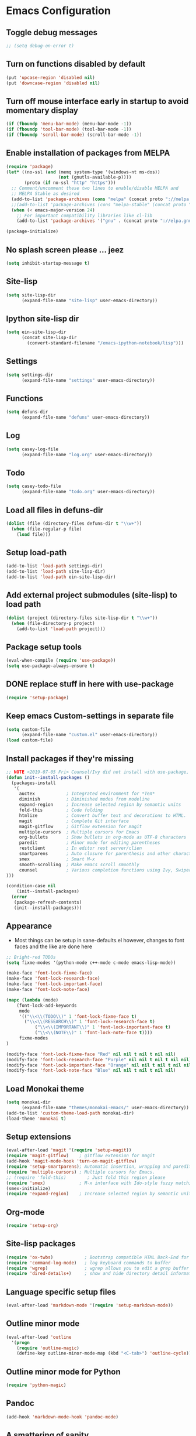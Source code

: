 #+OPTIONS: toc:nil num:nil
#+STARTUP: content indent
#+STARTUP: hidestars

* Emacs Configuration
** Toggle debug messages
#+BEGIN_SRC emacs-lisp
;; (setq debug-on-error t)
#+END_SRC


** Turn on functions disabled by default
#+BEGIN_SRC emacs-lisp
(put 'upcase-region 'disabled nil)
(put 'downcase-region 'disabled nil)
#+END_SRC


** Turn off mouse interface early in startup to avoid momentary display
#+BEGIN_SRC emacs-lisp
(if (fboundp 'menu-bar-mode) (menu-bar-mode -1))
(if (fboundp 'tool-bar-mode) (tool-bar-mode -1))
(if (fboundp 'scroll-bar-mode) (scroll-bar-mode -1))
#+END_SRC


** Enable installation of packages from MELPA
#+BEGIN_SRC emacs-lisp
(require 'package)
(let* ((no-ssl (and (memq system-type '(windows-nt ms-dos))
                    (not (gnutls-available-p))))
       (proto (if no-ssl "http" "https")))
  ;; Comment/uncomment these two lines to enable/disable MELPA and
  ;; MELPA Stable as desired
  (add-to-list 'package-archives (cons "melpa" (concat proto "://melpa.org/packages/")) t)
  ;;(add-to-list 'package-archives (cons "melpa-stable" (concat proto "://stable.melpa.org/packages/")) t)
  (when (< emacs-major-version 24)
    ;; For important compatibility libraries like cl-lib
    (add-to-list 'package-archives '("gnu" . (concat proto "://elpa.gnu.org/packages/")))))

(package-initialize)
#+END_SRC


** No splash screen please ... jeez
#+BEGIN_SRC emacs-lisp
(setq inhibit-startup-message t)
#+END_SRC


** Site-lisp
#+BEGIN_SRC emacs-lisp
(setq site-lisp-dir
      (expand-file-name "site-lisp" user-emacs-directory))
#+END_SRC


** Ipython site-lisp dir
#+BEGIN_SRC emacs-lisp
(setq ein-site-lisp-dir
      (concat site-lisp-dir
        (convert-standard-filename "/emacs-ipython-notebook/lisp")))
#+END_SRC


** Settings
#+BEGIN_SRC emacs-lisp
(setq settings-dir
      (expand-file-name "settings" user-emacs-directory))
#+END_SRC


** Functions
#+BEGIN_SRC emacs-lisp
(setq defuns-dir
      (expand-file-name "defuns" user-emacs-directory))
#+END_SRC


** Log
#+BEGIN_SRC emacs-lisp
(setq casey-log-file
      (expand-file-name "log.org" user-emacs-directory))
#+END_SRC


** Todo
#+BEGIN_SRC emacs-lisp
(setq casey-todo-file
      (expand-file-name "todo.org" user-emacs-directory))
#+END_SRC


** Load all files in defuns-dir
#+BEGIN_SRC emacs-lisp
(dolist (file (directory-files defuns-dir t "\\w+"))
  (when (file-regular-p file)
    (load file)))
#+END_SRC


** Setup load-path
#+BEGIN_SRC emacs-lisp
(add-to-list 'load-path settings-dir)
(add-to-list 'load-path site-lisp-dir)
(add-to-list 'load-path ein-site-lisp-dir)
#+END_SRC


** Add external project submodules (site-lisp) to load path
#+BEGIN_SRC emacs-lisp
(dolist (project (directory-files site-lisp-dir t "\\w+"))
  (when (file-directory-p project)
    (add-to-list 'load-path project)))
#+END_SRC


** Package setup tools
#+BEGIN_SRC emacs-lisp
(eval-when-compile (require 'use-package))
(setq use-package-always-ensure t)
#+END_SRC


** DONE replace stuff in here with use-package
   CLOSED: [2018-10-17 Wed 20:40]
#+BEGIN_SRC emacs-lisp
(require 'setup-package)
#+END_SRC


** Keep emacs Custom-settings in separate file
#+BEGIN_SRC emacs-lisp
(setq custom-file
      (expand-file-name "custom.el" user-emacs-directory))
(load custom-file)
#+END_SRC


** Install packages if they're missing
#+BEGIN_SRC emacs-lisp
;; NOTE <2019-07-05 Fri> Counsel/Ivy did not install with use-package, put it here 
(defun init--install-packages ()
  (packages-install
   '(
     auctex            ; Integrated environment for *TeX*
     diminish          ; Diminished modes from modeline
     expand-region     ; Increase selected region by semantic units
     fold-this         ; Code folding
     htmlize           ; Convert buffer text and decorations to HTML.
     magit             ; Complete Git interface
     magit-gitflow     ; Gitflow extension for magit
     multiple-cursors  ; Multiple cursors for Emacs
     org-bullets       ; Show bullets in org-mode as UTF-8 characters
     paredit           ; Minor mode for editing parentheses
     restclient        ; In editor rest server/clien
     smartparens       ; Auto closure for parenthesis and other characters
     smex              ; Smart M-x
     smooth-scrolling  ; Make emacs scroll smoothly
     counsel           ; Various completion functions using Ivy, Swiper for search
)))

(condition-case nil
    (init--install-packages)
  (error
   (package-refresh-contents)
   (init--install-packages)))
#+END_SRC


** Appearance
  - Most things can be setup in sane-defaults.el however, changes to
    font faces and the like are done here
#+BEGIN_SRC emacs-lisp
;; Bright-red TODOs
(setq fixme-modes '(python-mode c++-mode c-mode emacs-lisp-mode))

(make-face 'font-lock-fixme-face)
(make-face 'font-lock-research-face)
(make-face 'font-lock-important-face)
(make-face 'font-lock-note-face)

(mapc (lambda (mode)
    (font-lock-add-keywords
	 mode
	 '(("\\<\\(TODO\\)" 1 'font-lock-fixme-face t)
	   ("\\<\\(RESEARCH\\)" 1 'font-lock-research-face t)
           ("\\<\\(IMPORTANT\\)" 1 'font-lock-important-face t)
           ("\\<\\(NOTE\\)" 1 'font-lock-note-face t))))
     fixme-modes
)

(modify-face 'font-lock-fixme-face "Red" nil nil t nil t nil nil)
(modify-face 'font-lock-research-face "Purple" nil nil t nil t nil nil)
(modify-face 'font-lock-important-face "Orange" nil nil t nil t nil nil)
(modify-face 'font-lock-note-face "Blue" nil nil t nil t nil nil)
#+END_SRC


** Load Monokai theme
#+BEGIN_SRC emacs-lisp
(setq monokai-dir
      (expand-file-name "themes/monokai-emacs/" user-emacs-directory))
(add-to-list 'custom-theme-load-path monokai-dir)
(load-theme 'monokai t)
#+END_SRC


** Setup extensions
#+BEGIN_SRC emacs-lisp
(eval-after-load 'magit '(require 'setup-magit))
(require 'magit-gitflow)    ; gitflow extension for magit
(add-hook 'magit-mode-hook 'turn-on-magit-gitflow)
(require 'setup-smartparens); Automatic insertion, wrapping and paredit-like navigation with user defined pairs.
(require 'multiple-cursors) ; Multiple cursors for Emacs.
;; (require 'fold-this)        ; Just fold this region please
(require 'smex)             ; M-x interface with Ido-style fuzzy matching.
(smex-initialize)
(require 'expand-region)    ; Increase selected region by semantic units.
#+END_SRC


** Org-mode
#+BEGIN_SRC emacs-lisp
(require 'setup-org)
#+END_SRC


** Site-lisp packages
#+BEGIN_SRC emacs-lisp
(require 'ox-twbs)            ; Bootstrap compatible HTML Back-End for Org
(require 'command-log-mode)   ; log keyboard commands to buffer
(require 'wgrep)              ; wgrep allows you to edit a grep buffer and apply those changes to the file buffer
(require 'dired-details+)     ; show and hide directory detail information
#+END_SRC


** Language specific setup files
#+BEGIN_SRC emacs-lisp
(eval-after-load 'markdown-mode '(require 'setup-markdown-mode))
#+END_SRC


** Outline minor mode
#+BEGIN_SRC emacs-lisp
(eval-after-load 'outline
  '(progn
    (require 'outline-magic)
    (define-key outline-minor-mode-map (kbd "<C-tab>") 'outline-cycle)))
#+END_SRC


** Outline minor mode for Python
#+BEGIN_SRC emacs-lisp
(require 'python-magic)
#+END_SRC


** Pandoc
#+BEGIN_SRC emacs-lisp
(add-hook 'markdown-mode-hook 'pandoc-mode)
#+END_SRC


** A smattering of sanity
#+BEGIN_SRC emacs-lisp
(require 'sane-defaults)
#+END_SRC


** More dired functionality (23.2+)
#+BEGIN_SRC emacs-lisp
(load "dired-x")
#+END_SRC


** Represent undo-history as an actual tree (visualize with C-x u)
#+BEGIN_SRC emacs-lisp
(setq undo-tree-mode-lighter "")
(require 'undo-tree)
(global-undo-tree-mode)
#+END_SRC


** Map files to modes
#+BEGIN_SRC emacs-lisp
(require 'mode-mappings)
#+END_SRC


** Buffer switching
#+BEGIN_SRC emacs-lisp
(load-library "view")
(require 'cc-mode)
;; (require 'ido)
(require 'compile)
;; (ido-mode t)
#+END_SRC


** Flx Fuzzy Matching
#+BEGIN_SRC emacs-lisp
(require 'flx-ido)
(ido-mode 1)
(ido-everywhere 1)
(flx-ido-mode 1)

;; disable ido faces to see flx highlights.
(setq ido-enable-flex-matching t)
(setq ido-use-faces nil)
#+END_SRC


** Jedi auto-complete
#+BEGIN_SRC emacs-lisp
(require 'jedi-starter)
#+END_SRC


** Projectile minor mode
#+BEGIN_SRC emacs-lisp
(projectile-mode +1)
#+END_SRC


** Setup Counsel, Ivy, Swiper
#+BEGIN_SRC emacs-lisp
(use-package ivy
  :demand
  :config
  (setq ivy-use-virtual-buffers t
       ivy-count-format "%d/%d ")
  (setq enable-recursive-minibuffers t)
  ;; enable this if you want `swiper' to use it
  ;; (setq search-default-mode #'char-fold-to-regexp)
)
(ivy-mode 1)
(counsel-mode 1)
#+END_SRC


** Git gutter global minor mode
  - Options (disabled) for setting up mode per file type in mode-mappings.el
#+BEGIN_SRC emacs-lisp
(require 'setup-gitgutter)
;; (global-git-gutter-mode +1)
#+END_SRC


** Emacs iPython Notebooks!
#+BEGIN_SRC emacs-lisp
(require 'ein)
(require 'ein-loaddefs)
(require 'ein-notebook)
(require 'ein-subpackages)
;; Omit a bunch of key chord prefix typing
(setq ein:use-smartrep t)
;; Use jedi autocomplete backend
(setq ein:completion-backend 'ein:use-ac-jedi-backend)
;; Execute ein source blocks in org-mode
(org-babel-do-load-languages
   'org-babel-load-languages
   '((ein . t)
))
#+END_SRC


** Emacs to Maya
  - Send Mel or Python to Maya
#+BEGIN_SRC emacs-lisp
(add-hook
 'python-mode-hook
 (lambda ()
   (require 'etom)
   (setq etom-default-host "localhost")
   (setq etom-default-port 2222)
   (local-set-key (kbd "<C-return>") 'etom-send-region)
   (local-set-key (kbd "C-c C-c") 'etom-send-buffer)
   (local-set-key (kbd "C-c C-l") 'etom-send-buffer)
   (local-set-key (kbd "C-c C-z") 'etom-show-buffer)))
#+END_SRC


** Editing (some definitions are in editing_defuns.el)
#+BEGIN_SRC emacs-lisp
(add-hook 'text-mode-hook 'casey-big-fun-text-hook)
#+END_SRC


** Mel Mode
  - Mel syntax
  - Mel documentation lookup
#+BEGIN_SRC emacs-lisp
(add-to-list 'auto-mode-alist '("\\.mel$" . mel-mode))
(autoload 'mel-mode "mel-mode" nil t)

;; mel outline mode
(require 'mel-magic)
#+END_SRC


** Key bindings
#+BEGIN_SRC emacs-lisp
(require 'key-bindings)
#+END_SRC


** Window
#+BEGIN_SRC emacs-lisp
(add-hook 'window-setup-hook 'post-load-stuff t)
#+END_SRC


